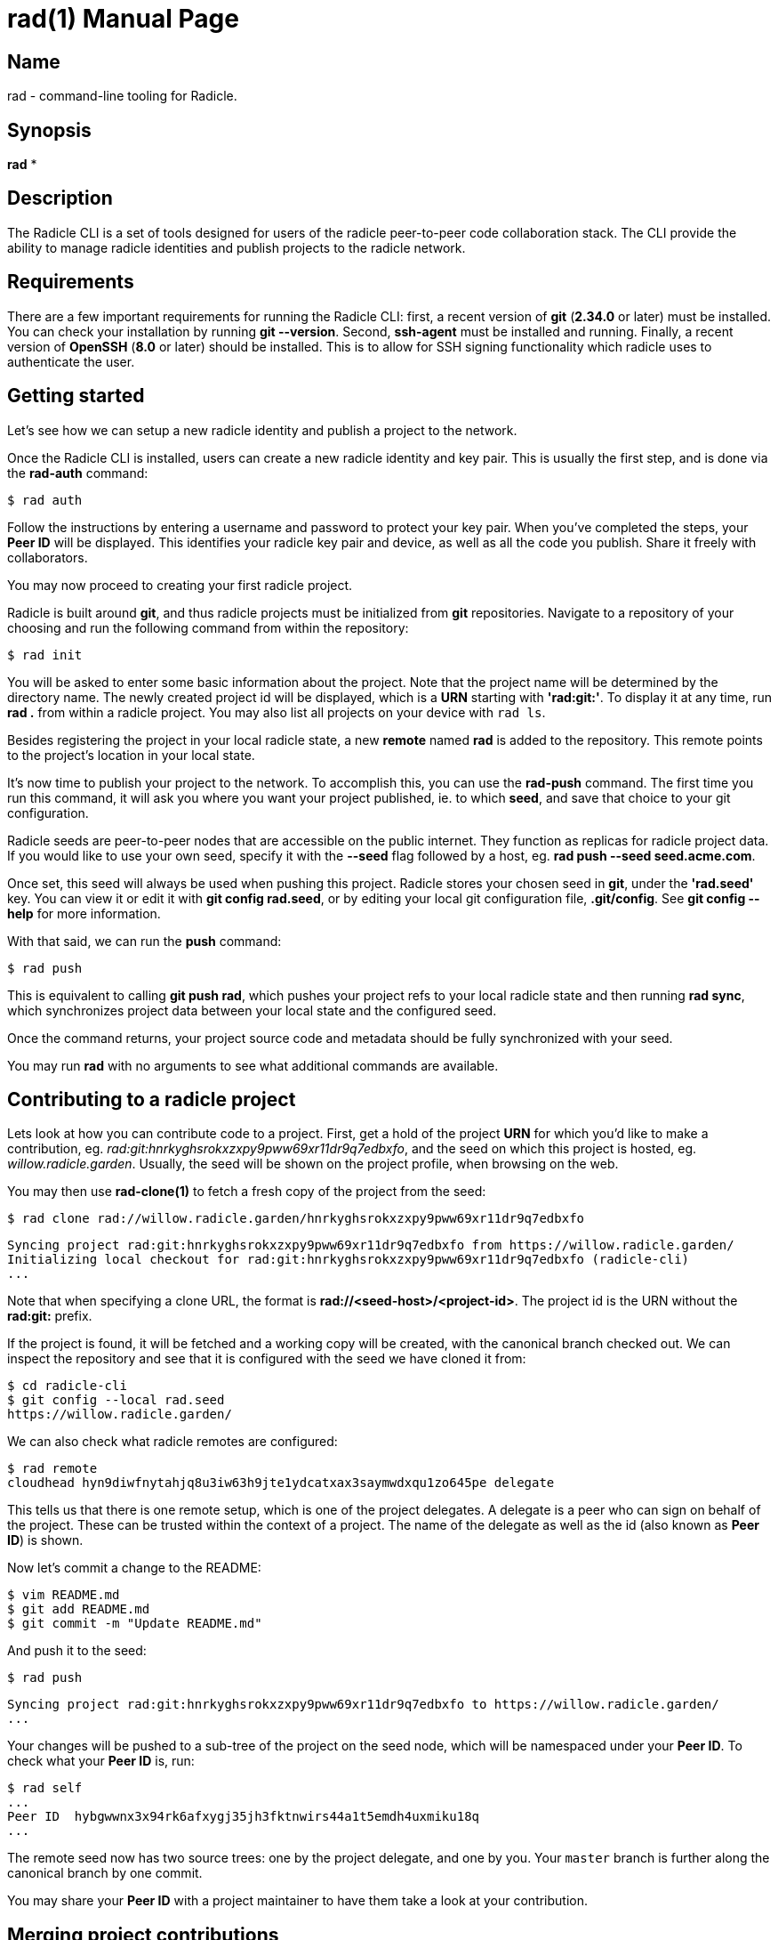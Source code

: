 = rad(1)
The Radicle Team <dev@radicle.xyz>
:doctype: manpage
:revnumber: 0.1.0
:revdate: 2022-02-01
:mansource: rad {revnumber}
:manmanual: Radicle CLI Manual

== Name

rad - command-line tooling for Radicle.

== Synopsis

*rad* *

== Description

The Radicle CLI is a set of tools designed for users of the radicle
peer-to-peer code collaboration stack. The CLI provide the ability to manage
radicle identities and publish projects to the radicle network.

== Requirements

There are a few important requirements for running the Radicle CLI: first, a
recent version of *git* (*2.34.0* or later) must be installed. You can check
your installation by running *git --version*. Second, *ssh-agent* must be
installed and running. Finally, a recent version of *OpenSSH* (*8.0* or later)
should be installed. This is to allow for SSH signing functionality which
radicle uses to authenticate the user.

== Getting started

Let's see how we can setup a new radicle identity and publish a project to the
network.

Once the Radicle CLI is installed, users can create a new radicle identity
and key pair. This is usually the first step, and is done via the *rad-auth*
command:

  $ rad auth

Follow the instructions by entering a username and password to protect your key
pair. When you've completed the steps, your *Peer ID* will be displayed. This
identifies your radicle key pair and device, as well as all the code you
publish. Share it freely with collaborators.

You may now proceed to creating your first radicle project.

Radicle is built around *git*, and thus radicle projects must be initialized
from *git* repositories. Navigate to a repository of your choosing and run
the following command from within the repository:

  $ rad init

You will be asked to enter some basic information about the project. Note that
the project name will be determined by the directory name. The newly created
project id will be displayed, which is a *URN* starting with *'rad:git:'*. To
display it at any time, run *rad .* from within a radicle project.
You may also list all projects on your device with `rad ls`.

Besides registering the project in your local radicle state, a new *remote*
named *rad* is added to the repository. This remote points to the project's
location in your local state.

It's now time to publish your project to the network. To accomplish this,
you can use the *rad-push* command. The first time you run this command,
it will ask you where you want your project published, ie. to which *seed*,
and save that choice to your git configuration.

Radicle seeds are peer-to-peer nodes that are accessible on the public internet.
They function as replicas for radicle project data. If you would like to use
your own seed, specify it with the *--seed* flag followed by a host, eg.
*rad push --seed seed.acme.com*.

Once set, this seed will always be used when pushing this project. Radicle
stores your chosen seed in *git*, under the *'rad.seed'* key. You can view it
or edit it with *git config rad.seed*, or by editing your local git configuration
file, *.git/config*. See *git config --help* for more information.

With that said, we can run the *push* command:

  $ rad push

This is equivalent to calling *git push rad*, which pushes your project refs
to your local radicle state and then running *rad sync*, which synchronizes
project data between your local state and the configured seed.

Once the command returns, your project source code and metadata should be fully
synchronized with your seed.

You may run *rad* with no arguments to see what additional commands are
available.

== Contributing to a radicle project

Lets look at how you can contribute code to a project. First, get a hold of the
project *URN* for which you'd like to make a contribution, eg.
__rad:git:hnrkyghsrokxzxpy9pww69xr11dr9q7edbxfo__, and the seed on which this
project is hosted, eg. __willow.radicle.garden__. Usually, the seed will
be shown on the project profile, when browsing on the web.

You may then use *rad-clone(1)* to fetch a fresh copy of the project from the
seed:

  $ rad clone rad://willow.radicle.garden/hnrkyghsrokxzxpy9pww69xr11dr9q7edbxfo

  Syncing project rad:git:hnrkyghsrokxzxpy9pww69xr11dr9q7edbxfo from https://willow.radicle.garden/
  Initializing local checkout for rad:git:hnrkyghsrokxzxpy9pww69xr11dr9q7edbxfo (radicle-cli)
  ...

Note that when specifying a clone URL, the format is *rad://<seed-host>/<project-id>*. The
project id is the URN without the *rad:git:* prefix.

If the project is found, it will be fetched and a working copy will be created,
with the canonical branch checked out. We can inspect the repository and see
that it is configured with the seed we have cloned it from:

  $ cd radicle-cli
  $ git config --local rad.seed
  https://willow.radicle.garden/

We can also check what radicle remotes are configured:

  $ rad remote
  cloudhead hyn9diwfnytahjq8u3iw63h9jte1ydcatxax3saymwdxqu1zo645pe delegate

This tells us that there is one remote setup, which is one of the project
delegates. A delegate is a peer who can sign on behalf of the project. These
can be trusted within the context of a project. The name of the delegate as
well as the id (also known as *Peer ID*) is shown.

Now let's commit a change to the README:

  $ vim README.md
  $ git add README.md
  $ git commit -m "Update README.md"

And push it to the seed:

  $ rad push

  Syncing project rad:git:hnrkyghsrokxzxpy9pww69xr11dr9q7edbxfo to https://willow.radicle.garden/
  ...

Your changes will be pushed to a sub-tree of the project on the seed node, which
will be namespaced under your *Peer ID*. To check what your *Peer ID* is, run:

  $ rad self
  ...
  Peer ID  hybgwwnx3x94rk6afxygj35jh3fktnwirs44a1t5emdh4uxmiku18q
  ...

The remote seed now has two source trees: one by the project delegate, and one
by you. Your `master` branch is further along the canonical branch by one
commit.

You may share your *Peer ID* with a project maintainer to have them take a look
at your contribution.

== Merging project contributions

In the previous section we looked at the contributor flow. Now let's look at how
contributions can be merged back into the project by playing the role of a
maintainer.

Project maintainers will most often be *delegates*, this helps as delegate
branches are fetched by default via *rad-clone(1)* and automatically tracked.

As a maintainer, the first thing you will want to do is to find out if there
is any code published on the seed node that you may be interested in. To do
this, you can use *rad-track(1)* without specifying a peer. This will query
the seed node and return the list of contributors and branches:

  $ rad track --seed willow.radicle.garden

  hybgwwnx3x94rk6afxygj35jh3fktnwirs44a1t5emdh4uxmiku18q bob
  └── master 26fc90625774bc6e219bb15b51f5f9f51d26248b Update README.md
  ...

You may omit the __--seed__ argument if it is the default seed for this project,
but you must then pass the __--remote__ flag to indicate that you'd like to
query remote data.

Here we can see the earlier contribution we made and the id of the peer that
made it. If we're interested in viewing this commit and potentially merging it,
we can start by tracking the remote peer from our working copy:

  $ rad track hybgwwnx3x94rk6afxygj35jh3fktnwirs44a1t5emdh4uxmiku18q

This will setup a remote in our working copy, as well as a tracking branch
named after the peer and project default branch, eg. *peers/bob/master*.

To see what changes were contributed, we can diff the remote branch against our
master:

  $ git diff master..peers/bob/master

If we're happy with these changes, we can merge them and publish our new
head:

  $ git merge peers/bob/master
  $ rad push

And we're done!

== Copyright

Copyright The Radicle Team <dev@radicle.xyz> and contributors.
